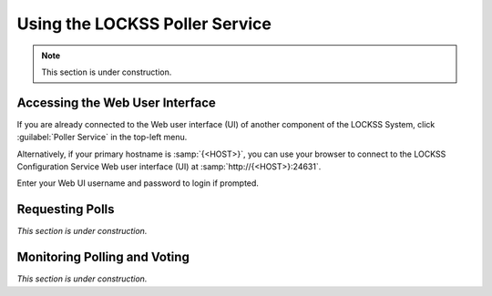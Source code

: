 ===============================
Using the LOCKSS Poller Service
===============================

.. note::

   This section is under construction.

--------------------------------
Accessing the Web User Interface
--------------------------------

If you are already connected to the Web user interface (UI) of another component of the LOCKSS System, click :guilabel:`Poller Service` in the top-left menu.

Alternatively, if your primary hostname is :samp:`{<HOST>}`, you can use your browser to connect to the LOCKSS Configuration Service Web user interface (UI) at :samp:`http://{<HOST>}:24631`.

Enter your Web UI username and password to login if prompted.

----------------
Requesting Polls
----------------

*This section is under construction.*

-----------------------------
Monitoring Polling and Voting
-----------------------------

*This section is under construction.*
